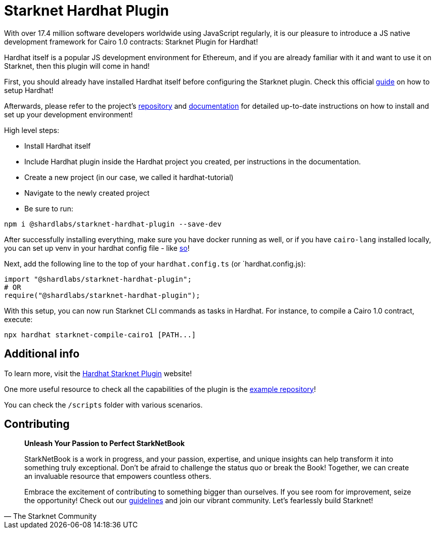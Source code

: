 [id="hardhat"]
= Starknet Hardhat Plugin

With over 17.4 million software developers worldwide using JavaScript regularly, it is our pleasure to introduce a JS native development framework for Cairo 1.0 contracts: Starknet Plugin for Hardhat! 

Hardhat itself is a popular JS development environment for Ethereum, and if you are already familiar with it and want to use it on Starknet, then this plugin will come in hand!

First, you should already have installed Hardhat itself before configuring the Starknet plugin. Check this official https://hardhat.org/tutorial/creating-a-new-hardhat-project[guide] on how to setup Hardhat!

Afterwards, please refer to the project's https://github.com/0xSpaceShard/starknet-hardhat-plugin[repository] and https://0xspaceshard.github.io/starknet-hardhat-plugin[documentation] for detailed up-to-date instructions on how to install and set up your development environment!

High level steps:

- Install Hardhat itself
- Include Hardhat plugin inside the Hardhat project you created, per instructions in the documentation.
- Create a new project (in our case, we called it hardhat-tutorial) 
- Navigate to the newly created project
- Be sure to run:

[source, bash]
----
npm i @shardlabs/starknet-hardhat-plugin --save-dev
----

After successfully installing everything, make sure you have docker running as well, or if you have `cairo-lang` installed locally, you can set up venv in your hardhat config file - like https://0xspaceshard.github.io/starknet-hardhat-plugin/docs/intro#existing-virtual-environment[so]!

Next, add the following line to the top of your `hardhat.config.ts` (or `hardhat.config.js):

[source, bash]
----
import "@shardlabs/starknet-hardhat-plugin";
# OR 
require("@shardlabs/starknet-hardhat-plugin");
----

With this setup, you can now run Starknet CLI commands as tasks in Hardhat. For instance, to compile a Cairo 1.0 contract, execute:

[source, bash]
----
npx hardhat starknet-compile-cairo1 [PATH...] 
----

== Additional info

To learn more, visit the https://0xspaceshard.github.io/starknet-hardhat-plugin/[Hardhat Starknet Plugin] website!

One more useful resource to check all the capabilities of the plugin is the https://github.com/0xSpaceShard/starknet-hardhat-example[example repository]! 

You can check the `/scripts` folder with various scenarios.

== Contributing

[quote, The Starknet Community]
____
*Unleash Your Passion to Perfect StarkNetBook*

StarkNetBook is a work in progress, and your passion, expertise, and unique insights can help transform it into something truly exceptional. Don't be afraid to challenge the status quo or break the Book! Together, we can create an invaluable resource that empowers countless others.

Embrace the excitement of contributing to something bigger than ourselves. If you see room for improvement, seize the opportunity! Check out our https://github.com/starknet-edu/starknetbook/blob/main/CONTRIBUTING.adoc[guidelines] and join our vibrant community. Let's fearlessly build Starknet! 
____
